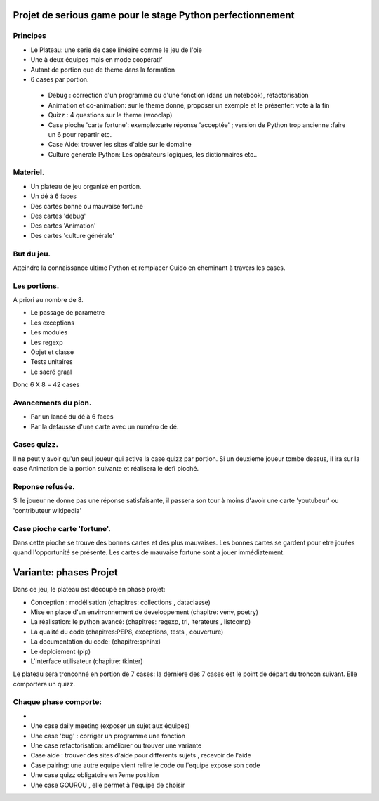 Projet de serious game pour le stage Python perfectionnement
============================================================

Principes
---------

* Le Plateau: une serie de case linéaire comme le jeu de l'oie

* Une à deux équipes  mais en mode coopératif

* Autant de portion que de thème dans la formation

* 6 cases par portion.

 * Debug : correction d'un programme ou d'une fonction (dans un notebook), refactorisation
 * Animation et co-animation: sur le theme donné, proposer un exemple et le présenter: vote à la fin
 * Quizz : 4 questions sur le theme (wooclap)
 * Case pioche 'carte fortune': exemple:carte réponse 'acceptée' ; version de Python trop ancienne :faire un 6 pour repartir etc. 
 * Case Aide: trouver les sites d'aide sur le domaine
 * Culture générale Python: Les opérateurs logiques, les dictionnaires etc..


Materiel.
---------

* Un plateau de jeu organisé en portion.
* Un dé à 6 faces
* Des cartes bonne ou mauvaise fortune
* Des cartes 'debug'
* Des cartes 'Animation'
* Des cartes 'culture générale'

But du jeu.
-----------

Atteindre la connaissance ultime Python et remplacer Guido en cheminant à travers les cases.

Les portions.
-------------

A priori au nombre de 8.

* Le passage de parametre
* Les exceptions
* Les modules
* Les regexp
* Objet et classe
* Tests unitaires
* Le sacré graal

Donc 6 X 8 = 42 cases 


Avancements du pion.
--------------------

* Par un lancé du dé à 6 faces
* Par la defausse d'une carte avec un numéro de dé.

Cases quizz.
------------

Il ne peut y avoir qu'un seul joueur qui active la case quizz par portion.
Si un deuxieme joueur tombe dessus, il ira sur la case Animation de la portion suivante et réalisera le defi pioché.

Reponse refusée.
----------------

Si le joueur ne donne pas une réponse satisfaisante, il passera son tour à moins d'avoir une carte 'youtubeur'
ou 'contributeur wikipedia'

Case pioche carte 'fortune'.
----------------------------

Dans cette pioche se trouve des bonnes cartes et des plus mauvaises. Les bonnes cartes se gardent pour etre jouées quand l'opportunité se présente. Les cartes de mauvaise fortune sont a jouer immédiatement.

Variante: phases Projet
=======================

Dans ce jeu, le plateau est découpé en phase projet:

- Conception : modélisation (chapitres: collections , dataclasse)
- Mise en place d'un envirronnement de developpement (chapitre: venv, poetry)
- La réalisation: le python avancé: (chapitres: regexp, tri, iterateurs , listcomp)
- La qualité du code (chapitres:PEP8, exceptions, tests , couverture)
- La documentation du code: (chapitre:sphinx)
- Le deploiement (pip)
- L'interface utilisateur (chapitre: tkinter)

Le plateau sera tronconné en portion de 7 cases: la derniere des 7 cases est le point de départ du 
troncon suivant. Elle comportera un quizz.

Chaque phase comporte:
----------------------

- 
- Une case daily meeting (exposer un sujet aux équipes)
- Une case 'bug' : corriger un programme une fonction
- Une case refactorisation: améliorer ou trouver une variante
- Case aide : trouver des sites d'aide pour differents sujets , recevoir de l'aide
- Case pairing: une autre equipe vient relire le code ou  l'equipe expose son code
- Une case quizz obligatoire en 7eme position
- Une case GOUROU , elle permet à l'equipe de choisir 
  


  
